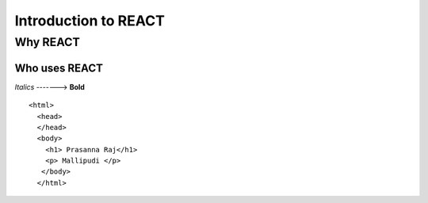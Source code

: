 
################################
Introduction to REACT
################################

Why REACT
---------

Who uses REACT
```````````````

*Italics* -------> **Bold**

::

  <html>
    <head>
    </head>
    <body>
      <h1> Prasanna Raj</h1>
      <p> Mallipudi </p>
     </body>
    </html>
   
.. image:: https://encrypted-tbn0.gstatic.com/images?q=tbn%3AANd9GcT3IEW49fy7JdXIZepOs88NRg6sn3SfNEKyWfOkDRMKXWzrhY3c&usqp=CAU
    :width: 200px
    :align: center
    :height: 100px
    :alt: alternate text
    
